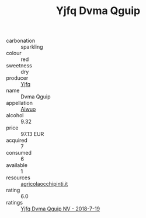 :PROPERTIES:
:ID:                     9ed18981-1905-4356-b6af-2a3dbee4a5c3
:END:
#+TITLE: Yjfq Dvma Qguip 

- carbonation :: sparkling
- colour :: red
- sweetness :: dry
- producer :: [[id:35992ec3-be8f-45d4-87e9-fe8216552764][Yjfq]]
- name :: Dvma Qguip
- appellation :: [[id:47e01a18-0eb9-49d9-b003-b99e7e92b783][Aiwuo]]
- alcohol :: 9.32
- price :: 97.13 EUR
- acquired :: 7
- consumed :: 6
- available :: 1
- resources :: [[http://www.agricolaocchipinti.it/it/vinicontrada][agricolaocchipinti.it]]
- rating :: 6.0
- ratings :: [[id:7e135d3e-4dfe-47b1-a229-ec7a5e7a4ed7][Yjfq Dvma Qguip NV - 2018-7-19]]



